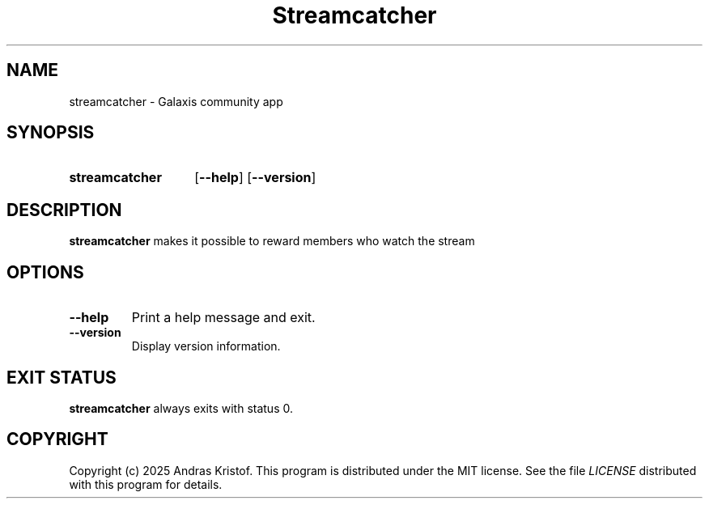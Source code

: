 .TH Streamcatcher 6 "14 September 2025" "0.0.0.1"
.SH NAME
streamcatcher \- Galaxis community app
.SH SYNOPSIS
.SY streamcatcher
.OP \-\-help
.OP \-\-version
.YS
.SH DESCRIPTION
.B streamcatcher
makes it possible to reward members who watch the stream
.SH OPTIONS
.TP
.BR \-\-help
Print a help message and exit.
.TP
.BR \-\-version
Display version information.
.SH EXIT STATUS
.B streamcatcher
always exits with status 0.
.SH COPYRIGHT
Copyright (c) 2025 Andras Kristof. This program is distributed under the MIT
license. See the file
.I LICENSE
distributed with this program for details.
